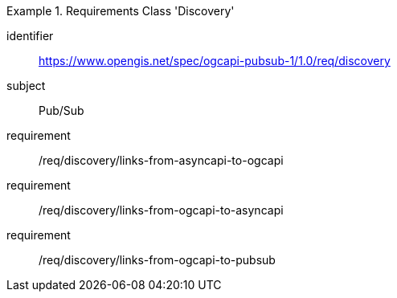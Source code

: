 [[rc_discovery]]
[requirements_class]
.Requirements Class 'Discovery'
====
[%metadata]
identifier:: https://www.opengis.net/spec/ogcapi-pubsub-1/1.0/req/discovery
subject:: Pub/Sub
requirement:: /req/discovery/links-from-asyncapi-to-ogcapi
requirement:: /req/discovery/links-from-ogcapi-to-asyncapi
requirement:: /req/discovery/links-from-ogcapi-to-pubsub
====
